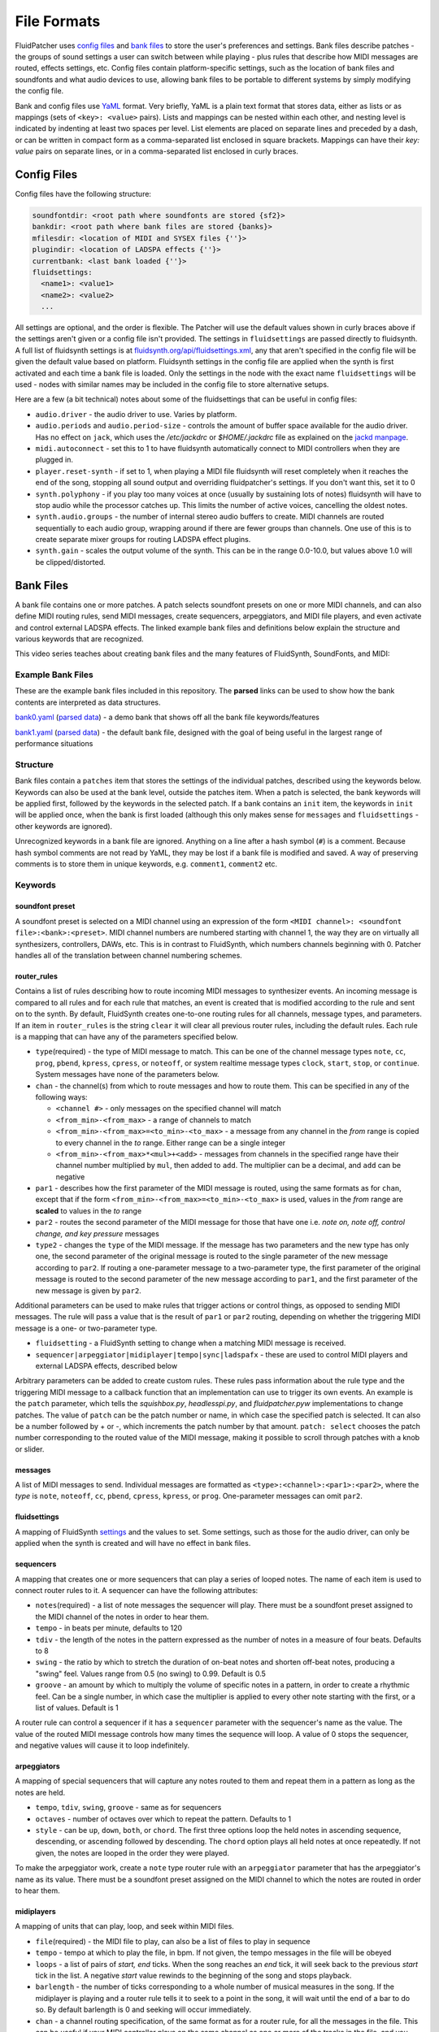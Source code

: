 File Formats
============

FluidPatcher uses `config files <#config-files>`__ and `bank
files <#bank-files>`__ to store the user's preferences and settings.
Bank files describe patches - the groups of sound settings a user can
switch between while playing - plus rules that describe how MIDI
messages are routed, effects settings, etc. Config files contain
platform-specific settings, such as the location of bank files and
soundfonts and what audio devices to use, allowing bank files to be
portable to different systems by simply modifying the config file.

Bank and config files use `YaML <https://yaml.org/>`__ format. Very
briefly, YaML is a plain text format that stores data, either as lists
or as mappings (sets of ``<key>: <value>`` pairs). Lists and mappings
can be nested within each other, and nesting level is indicated by
indenting at least two spaces per level. List elements are placed on
separate lines and preceded by a dash, or can be written in compact form
as a comma-separated list enclosed in square brackets. Mappings can have
their *key: value* pairs on separate lines, or in a comma-separated list
enclosed in curly braces.

Config Files
------------

Config files have the following structure:

.. code:: yaml

   soundfontdir: <root path where soundfonts are stored {sf2}>
   bankdir: <root path where bank files are stored {banks}>
   mfilesdir: <location of MIDI and SYSEX files {''}>
   plugindir: <location of LADSPA effects {''}>
   currentbank: <last bank loaded {''}>
   fluidsettings:
     <name1>: <value1>
     <name2>: <value2>
     ...

All settings are optional, and the order is flexible. The Patcher will
use the default values shown in curly braces above if the settings
aren't given or a config file isn't provided. The settings in
``fluidsettings`` are passed directly to fluidsynth. A full list of
fluidsynth settings is at
`fluidsynth.org/api/fluidsettings.xml <http://www.fluidsynth.org/api/fluidsettings.xml>`__,
any that aren't specified in the config file will be given the default
value based on platform. Fluidsynth settings in the config file are
applied when the synth is first activated and each time a bank file is
loaded. Only the settings in the node with the exact name
``fluidsettings`` will be used - nodes with similar names may be
included in the config file to store alternative setups.

Here are a few (a bit technical) notes about some of the fluidsettings
that can be useful in config files:

-  ``audio.driver`` - the audio driver to use. Varies by platform.
-  ``audio.periods`` and ``audio.period-size`` - controls the amount of
   buffer space available for the audio driver. Has no effect on
   ``jack``, which uses the */etc/jackdrc* or *$HOME/.jackdrc* file as
   explained on the `jackd
   manpage <https://linuxcommandlibrary.com/man/jackd#environment>`__.
-  ``midi.autoconnect`` - set this to 1 to have fluidsynth automatically
   connect to MIDI controllers when they are plugged in.
-  ``player.reset-synth`` - if set to 1, when playing a MIDI file
   fluidsynth will reset completely when it reaches the end of the song,
   stopping all sound output and overriding fluidpatcher's settings. If
   you don't want this, set it to 0
-  ``synth.polyphony`` - if you play too many voices at once (usually by
   sustaining lots of notes) fluidsynth will have to stop audio while
   the processor catches up. This limits the number of active voices,
   cancelling the oldest notes.
-  ``synth.audio.groups`` - the number of internal stereo audio buffers
   to create. MIDI channels are routed sequentially to each audio group,
   wrapping around if there are fewer groups than channels. One use of
   this is to create separate mixer groups for routing LADSPA effect
   plugins.
-  ``synth.gain`` - scales the output volume of the synth. This can be
   in the range 0.0-10.0, but values above 1.0 will be
   clipped/distorted.

Bank Files
----------

A bank file contains one or more patches. A patch selects soundfont
presets on one or more MIDI channels, and can also define MIDI routing
rules, send MIDI messages, create sequencers, arpeggiators, and MIDI
file players, and even activate and control external LADSPA effects. The
linked example bank files and definitions below explain the structure
and various keywords that are recognized.

This video series teaches about creating bank files and the many
features of FluidSynth, SoundFonts, and MIDI:

|FluidPatcher Lesson Video Series|

Example Bank Files
~~~~~~~~~~~~~~~~~~

These are the example bank files included in this repository. The
**parsed** links can be used to show how the bank contents are
interpreted as data structures.

`bank0.yaml </SquishBox/banks/bank0.yaml>`__ (`parsed
data <https://codebeautify.org/yaml-parser-online?url=https://raw.githubusercontent.com/albedozero/fluidpatcher/master/SquishBox/banks/bank0.yaml>`__)
- a demo bank that shows off all the bank file keywords/features

`bank1.yaml </SquishBox/banks/bank1.yaml>`__ (`parsed
data <https://codebeautify.org/yaml-parser-online?url=https://raw.githubusercontent.com/albedozero/fluidpatcher/master/SquishBox/banks/bank1.yaml>`__)
- the default bank file, designed with the goal of being useful in the
largest range of performance situations

Structure
~~~~~~~~~

Bank files contain a ``patches`` item that stores the settings of the
individual patches, described using the keywords below. Keywords can
also be used at the bank level, outside the patches item. When a patch
is selected, the bank keywords will be applied first, followed by the
keywords in the selected patch. If a bank contains an ``init`` item, the
keywords in ``init`` will be applied once, when the bank is first loaded
(although this only makes sense for ``messages`` and ``fluidsettings`` -
other keywords are ignored).

Unrecognized keywords in a bank file are ignored. Anything on a line
after a hash symbol (``#``) is a comment. Because hash symbol comments
are not read by YaML, they may be lost if a bank file is modified and
saved. A way of preserving comments is to store them in unique keywords,
e.g. ``comment1``, ``comment2`` etc.

Keywords
~~~~~~~~

soundfont preset
^^^^^^^^^^^^^^^^

A soundfont preset is selected on a MIDI channel using an expression of
the form ``<MIDI channel>: <soundfont file>:<bank>:<preset>``. MIDI
channel numbers are numbered starting with channel 1, the way they are
on virtually all synthesizers, controllers, DAWs, etc. This is in
contrast to FluidSynth, which numbers channels beginning with 0. Patcher
handles all of the translation between channel numbering schemes.

router_rules
^^^^^^^^^^^^

Contains a list of rules describing how to route incoming MIDI messages
to synthesizer events. An incoming message is compared to all rules and
for each rule that matches, an event is created that is modified
according to the rule and sent on to the synth. By default, FluidSynth
creates one-to-one routing rules for all channels, message types, and
parameters. If an item in ``router_rules`` is the string ``clear`` it
will clear all previous router rules, including the default rules. Each
rule is a mapping that can have any of the parameters specified below.

-  ``type``\ (required) - the type of MIDI message to match. This can be
   one of the channel message types ``note``, ``cc``, ``prog``,
   ``pbend``, ``kpress``, ``cpress``, or ``noteoff``, or system realtime
   message types ``clock``, ``start``, ``stop``, or ``continue``. System
   messages have none of the parameters below.
-  ``chan`` - the channel(s) from which to route messages and how to
   route them. This can be specified in any of the following ways:

   -  ``<channel #>`` - only messages on the specified channel will
      match
   -  ``<from_min>-<from_max>`` - a range of channels to match
   -  ``<from_min>-<from_max>=<to_min>-<to_max>`` - a message from any
      channel in the *from* range is copied to every channel in the *to*
      range. Either range can be a single integer
   -  ``<from_min>-<from_max>*<mul>+<add>`` - messages from channels in
      the specified range have their channel number multiplied by
      ``mul``, then added to ``add``. The multiplier can be a decimal,
      and ``add`` can be negative

-  ``par1`` - describes how the first parameter of the MIDI message is
   routed, using the same formats as for ``chan``, except that if the
   form ``<from_min>-<from_max>=<to_min>-<to_max>`` is used, values in
   the *from* range are **scaled** to values in the *to* range
-  ``par2`` - routes the second parameter of the MIDI message for those
   that have one i.e. *note on, note off, control change, and key
   pressure* messages
-  ``type2`` - changes the ``type`` of the MIDI message. If the message
   has two parameters and the new type has only one, the second
   parameter of the original message is routed to the single parameter
   of the new message according to ``par2``. If routing a one-parameter
   message to a two-parameter type, the first parameter of the original
   message is routed to the second parameter of the new message
   according to ``par1``, and the first parameter of the new message is
   given by ``par2``.

Additional parameters can be used to make rules that trigger actions or
control things, as opposed to sending MIDI messages. The rule will pass
a value that is the result of ``par1`` or ``par2`` routing, depending on
whether the triggering MIDI message is a one- or two-parameter type.

-  ``fluidsetting`` - a FluidSynth setting to change when a matching
   MIDI message is received.
-  ``sequencer|arpeggiator|midiplayer|tempo|sync|ladspafx`` - these are
   used to control MIDI players and external LADSPA effects, described
   below

Arbitrary parameters can be added to create custom rules. These rules
pass information about the rule type and the triggering MIDI message to
a callback function that an implementation can use to trigger its own
events. An example is the ``patch`` parameter, which tells the
*squishbox.py*, *headlesspi.py*, and *fluidpatcher.pyw* implementations
to change patches. The value of ``patch`` can be the patch number or
name, in which case the specified patch is selected. It can also be a
number followed by + or -, which increments the patch number by that
amount. ``patch: select`` chooses the patch number corresponding to the
routed value of the MIDI message, making it possible to scroll through
patches with a knob or slider.

messages
^^^^^^^^

A list of MIDI messages to send. Individual messages are formatted as
``<type>:<channel>:<par1>:<par2>``, where the *type* is ``note``,
``noteoff``, ``cc``, ``pbend``, ``cpress``, ``kpress``, or ``prog``.
One-parameter messages can omit ``par2``.

fluidsettings
^^^^^^^^^^^^^

A mapping of FluidSynth
`settings <http://www.fluidsynth.org/api/fluidsettings.xml>`__ and the
values to set. Some settings, such as those for the audio driver, can
only be applied when the synth is created and will have no effect in
bank files.

sequencers
^^^^^^^^^^

A mapping that creates one or more sequencers that can play a series of
looped notes. The name of each item is used to connect router rules to
it. A sequencer can have the following attributes:

-  ``notes``\ (required) - a list of note messages the sequencer will
   play. There must be a soundfont preset assigned to the MIDI channel
   of the notes in order to hear them.
-  ``tempo`` - in beats per minute, defaults to 120
-  ``tdiv`` - the length of the notes in the pattern expressed as the
   number of notes in a measure of four beats. Defaults to 8
-  ``swing`` - the ratio by which to stretch the duration of on-beat
   notes and shorten off-beat notes, producing a "swing" feel. Values
   range from 0.5 (no swing) to 0.99. Default is 0.5
-  ``groove`` - an amount by which to multiply the volume of specific
   notes in a pattern, in order to create a rhythmic feel. Can be a
   single number, in which case the multiplier is applied to every other
   note starting with the first, or a list of values. Default is 1

A router rule can control a sequencer if it has a ``sequencer``
parameter with the sequencer's name as the value. The value of the
routed MIDI message controls how many times the sequence will loop. A
value of 0 stops the sequencer, and negative values will cause it to
loop indefinitely.

arpeggiators
^^^^^^^^^^^^

A mapping of special sequencers that will capture any notes routed to
them and repeat them in a pattern as long as the notes are held.

-  ``tempo``, ``tdiv``, ``swing``, ``groove`` - same as for sequencers
-  ``octaves`` - number of octaves over which to repeat the pattern.
   Defaults to 1
-  ``style`` - can be ``up``, ``down``, ``both``, or ``chord``. The
   first three options loop the held notes in ascending sequence,
   descending, or ascending followed by descending. The ``chord`` option
   plays all held notes at once repeatedly. If not given, the notes are
   looped in the order they were played.

To make the arpeggiator work, create a ``note`` type router rule with an
``arpeggiator`` parameter that has the arpeggiator's name as its value.
There must be a soundfont preset assigned on the MIDI channel to which
the notes are routed in order to hear them.

midiplayers
^^^^^^^^^^^

A mapping of units that can play, loop, and seek within MIDI files.

-  ``file``\ (required) - the MIDI file to play, can also be a list of
   files to play in sequence
-  ``tempo`` - tempo at which to play the file, in bpm. If not given,
   the tempo messages in the file will be obeyed
-  ``loops`` - a list of pairs of *start, end* ticks. When the song
   reaches an *end* tick, it will seek back to the previous *start* tick
   in the list. A negative *start* value rewinds to the beginning of the
   song and stops playback.
-  ``barlength`` - the number of ticks corresponding to a whole number
   of musical measures in the song. If the midiplayer is playing and a
   router rule tells it to seek to a point in the song, it will wait
   until the end of a bar to do so. By default barlength is 0 and
   seeking will occur immediately.
-  ``chan`` - a channel routing specification, of the same format as for
   a router rule, for all the messages in the file. This can be useful
   if your MIDI controller plays on the same channel as one or more of
   the tracks in the file, and you don't want the messages to interfere.
-  ``mask`` - a list of MIDI message types to ignore in the file. A
   useful value is ``['prog']``, which will prevent program changes in
   the file from changing your patch settings.

A router rule with a ``midiplayer`` parameter will tell the named
midiplayer to play if the routed message value is positive or pause if
the value is zero. If the rule also has a ``tick`` parameter, the
midiplayer will seek to that tick position in the song. If the value of
``tick`` has a ``+`` or ``-`` suffix the midiplayer will seek forward or
backward from the current position. If the routed message value is
negative and the midiplayer is currently playing, seeking will be
postponed until the song reaches the end of a measure as specified by
``barlength``.

The tempo of sequencers, arpeggiators, and midiplayers can be set with a
router rule that has a ``tempo`` parameter with the target's name as its
value. For this reason the names of all these units within a bank file
should be unique. A router rule with a ``sync`` parameter will set the
tempo of the named unit by measuring the time between successive MIDI
messages matching the rule, allowing a user to set the tempo by tapping
a button or key. The value of the routed message sets the number of
beats to sync to the time interval. These units can also be synchronized
with an external device or program that sends a MIDI clock signal by
adding a router rule of type ``clock`` with a ``sync`` parameter. Note
that any tempo changes to a midiplayer will cause it to stop paying
attention to any tempo change messages in the file. This behavior can be
resumed using by setting a tempo of zero.

ladspafx
^^^^^^^^

A mapping of external
`LADSPA <https://github.com/FluidSynth/fluidsynth/blob/master/doc/ladspa.md>`__
effects units to activate. These must be installed separately and are
system-dependent. On Linux, the ``listplugins`` and ``analyseplugin``
commands are useful for determining the available plugins and their
parameters.

-  ``lib``\ (required) - the effect plugin file (*.dll, .so*, etc.
   depending on system)
-  ``plugin`` - the name of the plugin within the file, required if
   there's more than one
-  ``chan`` - the channel(s) from which audio should be routed to the
   effect, as a single value, a ``<from_min>-<from_max>`` range, or
   list. This will only have effect if a multichannel-capable audio
   driver such as *JACK* is used, otherwise effects will be active on
   all channels.
-  ``audio`` - ``stereo``, ``mono``, or a list of the audio input and
   output ports in the plugin. ``stereo`` is converted to
   ``['Input L', 'Input R', 'Output L', 'Output R']``, and ``mono`` to
   ``['Input', 'Output']``. Ports will match the closest unique name,
   but if the plugin author names their ports differently you can give
   them explicitly. Default is ``stereo``
-  ``vals`` - a mapping of control port names to initial values to set
   them with

Router rules can be used to control effects unit parameters by including
a ``ladspafx`` parameter with the effect unit name, and a ``port``
parameter with the control port name/nearest match.

.. |FluidPatcher Lesson Video Series| image:: /assets/fplessons.png
   :target: https://youtube.com/playlist?list=PL4a8Oe3qfS_-CefZFNYssT1kHdzEOdAlD
